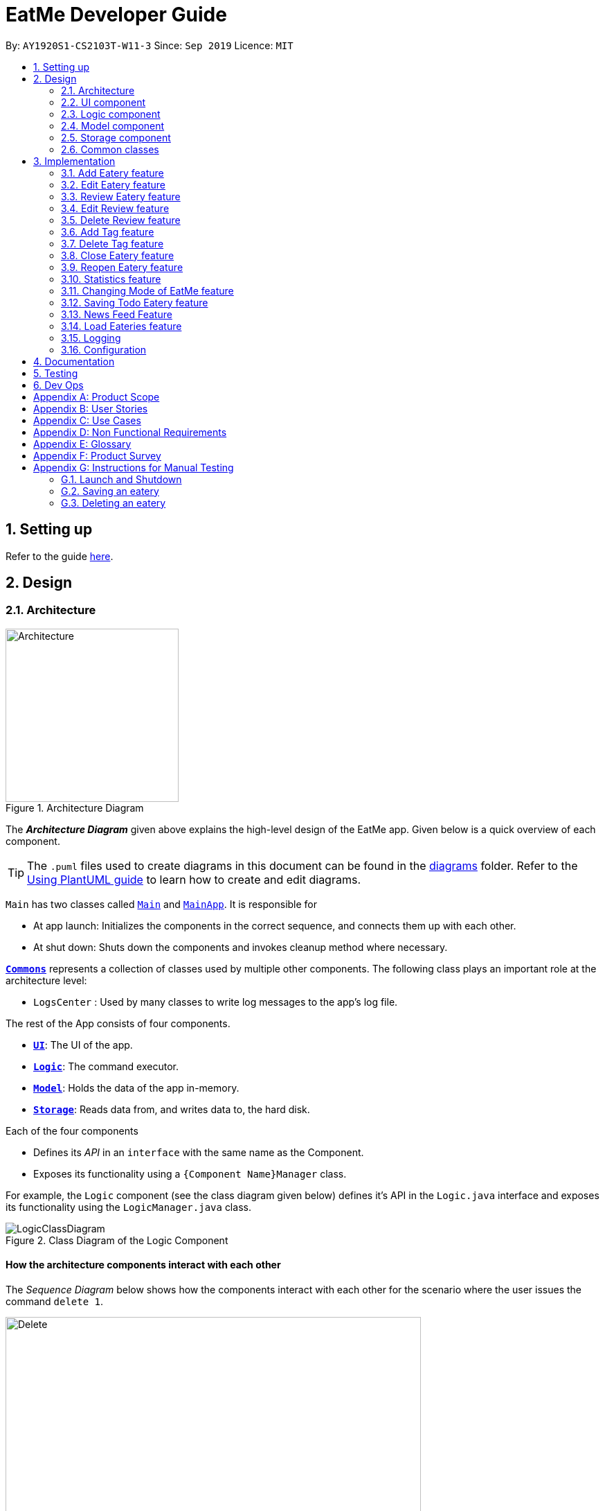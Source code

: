 = EatMe Developer Guide
:site-section: DeveloperGuide
:toc:
:toc-title:
:toc-placement: preamble
:sectnums:
:imagesDir: images
:stylesDir: stylesheets
:xrefstyle: full
ifdef::env-github[]
:tip-caption: :bulb:
:note-caption: :information_source:
:warning-caption: :warning:
endif::[]
:repoURL: https://github.com/AY1920S1-CS2103T-W11-3/main

By: `AY1920S1-CS2103T-W11-3`      Since: `Sep 2019`      Licence: `MIT`

== Setting up

Refer to the guide <<SettingUp#, here>>.

== Design

[[Design-Architecture]]
=== Architecture

.Architecture Diagram
image::ArchitectureDiagram.png[Architecture, 250, 250]

The *_Architecture Diagram_* given above explains the high-level design of the EatMe app. Given below is a quick overview of each component.

[TIP]
The `.puml` files used to create diagrams in this document can be found in the link:{repoURL}/docs/diagrams/[diagrams] folder.
Refer to the <<UsingPlantUml#, Using PlantUML guide>> to learn how to create and edit diagrams.

`Main` has two classes called link:{repoURL}/src/main/java/seedu/eatme/Main.java[`Main`] and link:{repoURL}/src/main/java/seedu/eatme/MainApp.java[`MainApp`]. It is responsible for

* At app launch: Initializes the components in the correct sequence, and connects them up with each other.
* At shut down: Shuts down the components and invokes cleanup method where necessary.

<<Design-Commons,*`Commons`*>> represents a collection of classes used by multiple other components.
The following class plays an important role at the architecture level:

* `LogsCenter` : Used by many classes to write log messages to the app's log file.

The rest of the App consists of four components.

* <<Design-Ui,*`UI`*>>: The UI of the app.
* <<Design-Logic,*`Logic`*>>: The command executor.
* <<Design-Model,*`Model`*>>: Holds the data of the app in-memory.
* <<Design-Storage,*`Storage`*>>: Reads data from, and writes data to, the hard disk.

Each of the four components

* Defines its _API_ in an `interface` with the same name as the Component.
* Exposes its functionality using a `{Component Name}Manager` class.

For example, the `Logic` component (see the class diagram given below) defines it's API in the `Logic.java` interface and exposes its functionality using the `LogicManager.java` class.

.Class Diagram of the Logic Component
image::LogicClassDiagram.png[]

[discrete]
==== How the architecture components interact with each other

The _Sequence Diagram_ below shows how the components interact with each other for the scenario where the user issues the command `delete 1`.

.Component interactions for `delete 1` command
image::ArchitectureSequenceDiagram.png[Delete, 600, 600]

The sections below give more details of each component.

// tag::generalDiagrams1[]
[[Design-Ui]]
=== UI component

.Structure of the UI Component
image::UiClassDiagram.png[]

*API* : link:{repoURL}/src/main/java/seedu/eatme/ui/Ui.java[`Ui.java`]

The UI consists of a `MainWindow` that is made up of parts e.g.`CommandBox`, `ResultDisplay`, `EateryListPanel`, `StatusBarFooter` etc. All these, including the `MainWindow`, inherit from the abstract `UiPart` class.

The `UI` component uses JavaFx UI framework. The layout of these UI parts are defined in matching `.fxml` files that are in the `src/main/resources/view` folder. For example, the layout of the link:{repoURL}/src/main/java/seedu/eatme/ui/MainWindow.java[`MainWindow`] is specified in link:{repoURL}/src/main/resources/view/MainWindow.fxml[`MainWindow.fxml`]

The `UI` component,

* Executes user commands using the `Logic` component.
* Listens for changes to `Model` data so that the UI can be updated with the modified data.

[[Design-Logic]]
=== Logic component

[[fig-LogicClassDiagram]]
.Structure of the Logic Component
image::LogicClassDiagram.png[]

*API* :
link:{repoURL}/src/main/java/seedu/eatme/logic/Logic.java[`Logic.java`]

.  `Logic` uses the `EatMeParser` class to parse the user command.
.  This results in a `Command` object which is executed by the `LogicManager`.
.  The command execution can affect the `Model` (e.g. adding an `Eatery`).
.  The result of the command execution is encapsulated as a `CommandResult` object which is passed back to the `Ui`.
.  In addition, the `CommandResult` object can also instruct the `Ui` to perform certain actions, such as displaying help to the user.

// end::generalDiagrams1[]

Given below is the Sequence Diagram for interactions within the `Logic` component for the `execute("delete 1")` API call.

.Interactions Inside the Logic Component for the `delete 1` Command
image::ArchitectureSequenceDiagram.png[Delete, 600, 600]

NOTE: The lifeline for `DeleteCommandParser` should end at the destroy marker (X) but due to a limitation of PlantUML, the lifeline reaches the end of diagram.

// tag::generalDiagrams2[]
[[Design-Model]]
=== Model component

.Structure of the Model Component
image::ModelClassDiagram.png[]

*API* : link:{repoURL}/src/main/java/seedu/eatme/model/Model.java[`Model.java`]

The `Model`,

* stores a `UserPref` object that represents the user's preferences.
* stores a `EateryList` object that represents the data from the list of eateries in the app.
* stores the `FeedList` object that represents the data from the list of feeds in the app.
* exposes an unmodifiable `ObservableList<Eatery>` that can be 'observed' e.g. the UI can be bound to this list so that the UI automatically updates when the data in the list change.
* exposes an unmodifiable `ObservableList<FeedPost>` that can be 'observed' e.g. the UI can be bound to this list so that the UI automatically updates when the data in the list change.
* does not depend on any of the other three components.

[[Design-Storage]]
=== Storage component

.Structure of the Storage Component
image::StorageClassDiagram.png[Storage, 400, 400]

*API* : link:{repoURL}/src/main/java/seedu/eatme/storage/Storage.java[`Storage.java`]

The `Storage` component,

* can save `UserPref` objects in json format and read it back.
* can save `EateryList` objects in json format and read it back.
* can save `FeedList` objects in json format and read it back.
// end::generalDiagrams2[]

[[Design-Commons]]
=== Common classes

Classes used by multiple components are in the `seedu.eatme.commons` package.

== Implementation

This section describes some noteworthy details on how certain features are implemented.

// tag::add[]
=== Add Eatery feature
==== Implementation

The add feature allows the user to add an eatery with the compulsory fields: `Name`, `Address`, and `Category`. The `Tag` field(s), however, is an optional field. The user can add tag(s) to the eatery later on using the `addtag` feature, if needed. The add mechanism is facilitated by `EateryList`. It implements the following operations:

* `EateryList#hasEatery()` -- Checks if an eatery with the same identity already exists in the eatery list.
* `EateryList#addEatery()` -- Adds an eatery to the eatery list. The eatery must not already exist in the eatery list.

These operations are exposed in the `Model` interface as `Model#hasEatery()` and `Model#addEatery()` respectively.

Given below is an example usage scenario and how the add mechanism behaves at each step.

Step 1. The user launches the application for the first time. The `EateryList` will be initialized with the initial json data stored.

Step 2. The user executes `add \n Two Chefs Eating Place \a 116 Commonwealth Cres, #01-129 \c Chinese` to add a new eatery. Before executing the command, the command would need to be parsed first. Hence, the `EatMeParser` would create `AddCommandParser`.

[NOTE]
If the command is missing the name, address, or category (i.e. `\n`, `\a`, and `\c`), `AddCommandParser` will throw an `ParserException` to the user with an error message specifying that the command parameters are incorrect, and an example usage of the command.

Step 3. `AddCommandParser` creates new objects for the different compulsory fields i.e. `Name`, `Address`, and `Category` (and also the `Tag`, if present), and passes these objects into the constructor for `Eatery` to create a new `Eatery`.

Step 4. `AddCommandParser` returns a new `AddCommand` with the newly created `Eatery` as a parameter.

Step 5. `AddCommand` calls `Model#hasEatery` to check if the eatery already exists. If it does exist, `AddCommand` will throw a CommandException specifying that there's already a duplicate eatery in `EateryList`. Else, `AddCommand` will call `Model#addEatery` to add the eatery into `EateryList`.

Step 6. After successfully adding the eatery into `EateryList`, `AddCommand` will return the `CommandResult` to the `Ui`.

The following sequence diagram shows how the add eatery feature is executed.

image:AddSequenceDiagram.png[]

The following sequence diagram shows the reference sequence diagram for creating `Eatery e`.

image:AddCreateSequenceDiagram.png[AddCreate, 600, 600]

==== Design Considerations
===== Aspect: How Add executes
* **Alternative 1 (current choice):** Making Tag field not final.
** Pros:
*** Easily implemented.
*** More user-friendly as users would most likely want to delete or add new tags.
** Cons: Does not follow the logic of the original Address Book 3 application. Hence, more code needs to be refactored.

* **Alternative 2:** Making Tag field final.
** Pros: Follows the logic of the original Address Book 3 application; don't need to refactor more code.
** Cons: Not as user-friendly.
// end::add[]

// tag::edit[]
=== Edit Eatery feature
==== Implementation
The edit feature allows the user to edit any fields from the selected eatery i.e. `Name`, `Address`, `Category`, and `Tag` field(s). This feature would replace existing `Name`, `Address`, `Category`, and `Tag` associated with the eatery, with the new ones inputted by the user. Hence, this feature is not advised for users who wants to add more tags to the current list of tags. The edit mechanism is facilitated by `EateryList`. It implements the following operations:

* `EateryList#setEatery()` -- Replaces an eatery with another eatery in the `EateryList`.

These operations are exposed in the `Model` interface as `Model#setEatery()`.

Given below is an example usage scenario and how the add mechanism behaves at each step.

Step 1. The user launches the application for the first time. The `EateryList` will be initialized with the initial json data stored.

Step 2. The user executes `edit 1 \a 116 Commonwealth Cres, #01-140` to edit the address of an existing eatery. Before executing the command, the command would need to be parsed first. Hence, the `EatMeParser` would create `EditCommandParser`.

Step 3. `EditCommandParser` creates `EditEateryDescriptor` using the parameters specified (i.e. address, in this scenario).

Step 4. `EditCommandParser` returns a new `EditCommand` with the newly created `EditEateryDescriptor` as a parameter.

Step 5. `EditCommand` creates a new `Eatery` using the existing `Eatery` to be edited and `EditEateryDescriptor`.

Step 6. If the newly created `Eatery` is not a duplicate of the existing `Eatery`, `EditCommand` calls `Model#hasEatery` to check if the eatery exists in the list. If the eatery is a duplicate or it exists in the list, `EditCommand` will throw a CommandException specifying that there's already a duplicate eatery in `EateryList`. Else, `EditCommand` will call `Model#setEatery` to modify the eatery.

Step 7. After successfully editing the eatery, `EditCommand` will return the `CommandResult` to the `Ui`.

The following sequence diagram shows how the edit eatery feature is executed.

image:EditSequenceDiagram.png[]

The following sequence diagram shows the reference sequence diagram for creating an `EditEateryDescriptor e`.

image:EditEateryDescriptorSequenceDiagram.png[EditEateryDescriptor, 400, 400]

The reference sequence diagram for creating `Eatery edited` has been omitted as the steps are the same as the reference sequence diagram for `add` command above.

==== Design Considerations
===== Aspect: Replace or directly manipulating the eatery's list of tags
* **Alternative 1 (current choice):** Replace the entire list of tags
** Pros:
*** Easy to implement.
*** More user-friendly -- command makes more sense to the user.
** Cons: Need to create additional commands to handle explicit manipulation of tags (i.e. `addtag` and `removetag` commands to the current list of tags.

* **Alternative 2:** Manipulating to the list of tags
** Pros:
*** Easy to implement.
*** Don't need to create an additional commands to manipulate tags.
** Cons: Not as user-friendly -- might need to specify more argument parameters to handle manipulation of tags (e.g. `\at [tags]` to add tags and `\rt [tags]` to remove existing tags).
// end::edit[]

// tag::revieweatery[]
=== Review Eatery feature
==== Implementation

The review mechanism is facilitated by `EateryList`.
It is stored internally as a set of reviews along with the other
attributes of an eatery.
Additionally, it implements the following operations:

* `Eatery#addReview` -- Adds a review to the eatery identified by the user input.

Given below is an example usage scenario and how the review mechanism behaves at each step.

Step 1. The user launches the application for the first time. The `EateryList` will be initialized with the initial json data stored.

Step 2. The user executes `review 1 ...` command to add a review to the first Eatery in the address book. The `review` command will call `Eatery#addReview()`.
[NOTE]
If the index given is not a valid index (ie, out of bounds or negative), it will return an error to the user rather than attempting to review the Eatery.

[NOTE]
If the review is missing a `Description`, `Rating`, `Cost` or a `Date` field, an error will be shown to the user instead of adding the review.


Step 3. The eatery list now returns a success message upon successfully adding a review to the eatery.

The following diagram shows the activities involved.
image:ReviewActivityDiagram.png[]

The following diagram shows how the method is executed.
image:ReviewSequenceDiagram.png[]

===== Aspect: How review executes

* ** Alternative 1 (current choice) **
Adds a review to an eatery's list of reviews.
** Pros: Easy to understand and implement.
** Cons: The set of reviews of an `Eatery` is not final, unlike tags.

* ** Alternative 2**
Return a new set of reviews every time a review is added.
** Pros: Makes the set of reviews final, adhering to the existing model.
** Cons: Highly inefficient

===== Aspect: Data Structure used to store Reviews

* **Alternative 1 (current choice):**
No further nesting of Review field in Eatery.
** Pros: Easily implemented and will not compromise speed.
** Cons: The OOP model might be different from other Commands.
* **Alternative 2:** Further nesting of Review field in Eatery.
** Pros: A better OOP model.
** Cons: May decrease performance and difficult to implement.
// end::revieweatery[]

// tag::editreview[]
=== Edit Review feature
==== Implementation

The edit review mechanism is facilitated by `EateryList`. It makes use of the following operations:

* `EateryList#getActiveEatery`
* `EateryList#getActiveReviews`

Given below is an example usage scenario and how the close mechanism behaves at each step.

Step 1. The user decides to check the reviews of an eatery by using `show` command.

Step 2. The user then decides to edit the first review of the eatery and executes `editreview 1 ...` with the necessary fields.

[NOTE]
If none of the fields entered are different from the existing fields, the user will be shown an error saying that at least one field should be different.

[NOTE]
If the user input is not according to the given format, an error will be shown to the user instead of attempting to edit the review.

Step 3. The application returns a success message upon successfully editing the review.

The following diagram shows the activities involved.
image:EditReviewActivityDiagram.png[]

==== Design Considerations:

===== Aspect: How edit review executes
* ** Alternative 1 (current choice)**:
When the show command is used, `EateryList#setActiveEatery` will set the eatery shown as the active eatery.
When the user attempts to edit review, the eatery is accessed using `EateryList#getActiveEatery`. The reviews are modified by using
`EateryList#getActiveReviews`, which returns a list of reviews. The changed list is set to the `ActiveEatery`
by `Eatery#setReviews`.

** Pros: Easy to access and edit reviews.
** Cons: The `ActiveEatery` is not modified until the `show` command is used on another eatery.

* ** Alternative 2**:
Operate directly on the list of reviews after using `show` command and set the changed list to the eatery.

** Pros: `EditReview` is only accessible after using `show` command.
** Cons: Difficult to implement and understand.
// end::editreview[]

//tag::deletereview[]
=== Delete Review feature
==== Implementation

The delete review mechanism is facilitated by `EateryList`. It makes use of the following operations:

* `EateryList#getActiveEatery`
* `EateryList#getActiveReviews`

Given below is an example usage scenario and how the close mechanism behaves at each step.

Step 1. The user decides to check the reviews of an eatery by using `show` command.

Step 2. The user then decides to delete the first review of the eatery and executes `deletereview 1 ...` .

[NOTE]
If the index given is not a valid index (ie, out of bounds or negative), it will return an error to the user rather than attempting to close the Eatery.

Step 3. The application returns a success message upon successfully deleting the review.

==== Design Considerations:

===== Aspect: How delete review executes
* ** Alternative 1 (current choice)**:
When the show command is used, `EateryList#setActiveEatery` will set the eatery shown as the active eatery.
When the user attempts to delete a review, the eatery is accessed using `EateryList#getActiveEatery`. The reviews are modified by using
`EateryList#getActiveReviews`, which returns a list of reviews. The changed list is set to the `ActiveEatery`
by `Eatery#setReviews`.

** Pros: Easy to access and delete reviews.
** Cons: The `ActiveEatery` is not modified until the `show` command is used on another eatery.

* ** Alternative 2**:
Operate directly on the list of reviews after using `show` command and set the changed list to the eatery.

** Pros: `DeleteReview` is only accessible after using `show` command.
** Cons: Difficult to implement and understand.

The following diagram shows the use case of review field as a whole.

image:ReviewUseCaseDiagram.png[]

//end::deletereview[]

//tag::addtag[]
=== Add Tag feature
==== Implementation
The addtag mechanism is facilitated by the EateryList and implement the following operations:

* `EateryList#getFilteredEateryList`
* `EateryList#setEatery`

The effects of add tag are cumulative, ie it does not replace existing tags but adds the given tags.

Given below is an example usage scenario and how the addtag mechanism behaves.

Step 1. The user launches the application and wants to add tags to the first eatery displayed.

Step 2. The user executes `addtag 1 ...` to add the required tags to the eatery.

[NOTE]
If the index specified is invalid (negative or out of bounds) or the format of the command is wrong,
an error will be shown to the user.

Step 3. If the tags to be added are not associated with eatery previously, they will be added to the eatery.

Step 4. AddTag success message is shown to the user.

==== Design Considerations:
===== How AddTag executes:
* ** Current choice: **
Returns a new Eatery object with the existing and new tags. The tags to be added are checked
if they are already associated with the eatery before adding.

** Pros:
Preserves the OOP model of the project and there is no need for setter methods.

** Cons: Very inefficient to return new Eatery object every time tags are changed.

//end::addtag[]

//tag:: deletetag[]
=== Delete Tag feature

==== Implementation
The deleteTag mechanism is facilitated by the EateryList and implement the following operations:

* `EateryList#getFilteredEateryList`
* `EateryList#setEatery`

Given below is an example usage scenario and how the addtag mechanism behaves.

Step 1. The user launches the application and wants to delete tags from the first eatery displayed.

Step 2. The user executes `deletetag 1 ...` to delete the required tags from the eatery.

[NOTE]
If the index specified is invalid (negative or out of bounds) or the format of the command is wrong,
an error will be shown to the user.

Step 3. If the tags to be deleted are not associated with eatery previously, no changes will be made.

Step 4. DeleteTag success message is shown to the user.

==== Design Considerations:
===== How AddTag executes:
* ** Current choice: **
Returns a new Eatery object with the existing and new tags. The tags to be deleted are checked
if they are already associated with the eatery before deleting.

** Pros:
Preserves the OOP model of the project and there is no need for setter methods.

** Cons: Very inefficient to return new Eatery object every time tags are changed.
//end::deletetag[]

// tag::close[]
=== Close Eatery feature
==== Implementation

The close mechanism is facilitated by `AddressBook`. It implements the `ReadOnlyAddressBook` interface with the following operation:

* `AddressBook#setEatery()` -- Replaces an Eatery with a modified Eatery specified by the user input.

Given below is an example usage scenario and how the close mechanism behaves at each step.

Step 1. The user launches the application for the first time. The `AddressBook` will be initialized with the initial json data stored.

Step 2. The user executes `close 1` command to close the 1st Eatery in the address book.
[NOTE]
If the index given is not a valid index (ie, out of bounds or negative), CloseCommand will throw a CommandException to the user rather than attempting to close the Eatery.

Step 3. The address book now returns a success message upon successfully closing the Eatery, and the Eatery will be highlighted in red.

Step 4. The user then decides that he wants to close another Eatery.
[NOTE]
If the index given points to an Eatery already closed (ie, 1 in this situation), CloseCommand will throw a CommandException to the user rather than attempting to close the Eatery.

The following sequence diagram shows how the `close` command works:
image::CloseSequenceDiagram.png[]

The following activity diagram summarizes what happens when a user executes a new `close` command:
image::CloseCommitActivityDiagram.png[]

==== Design Considerations
===== Aspect: How Close executes
* **Alternative 1 (current choice):** Returns a new Eatery with identical fields except for the isOpen field.
** Pros:
*** Follows pre-exisiting EditCommand implementation.
*** No need for setter methods.
** Cons: Have to return a new object each time a change is made.
* **Alternative 2:** Setter method for isOpen field of Eatery.
** Pros: No need for extra methods in the flow to change the object.
** Cons:
*** Breaks pre-existing EditCommand implementation.
*** Need for setter methods.

===== Aspect: Data structure to support the Close command
* **Alternative 1 (current choice):** Uses a boolean value to keep track if the Eatery is reopened or closed.
** Pros: Easily implemented.
** Cons: An additional variable to check when executing other commands. Possibility of incorrect manipulation of an Eatery object
* **Alternative 2:** Maintain two separate lists of Eateries for Reopened and Closed.
** Pros: Closed Eateries stored apart from Reopened Eateries. Commands executed will only affect Eateries stored in a particular list.
** Cons: Requires proper handling of individual data structures to ensure each list is maintained and updated correctly.
// end::close[]

// tag::reopen[]
=== Reopen Eatery feature
==== Implementation

The reopen mechanism is facilitated by `AddressBook`. It implements the `ReadOnlyAddressBook` interface with the following operation:

* `AddressBook#setEatery()` -- Replaces an Eatery with a modified Eatery specified by the user input.

Given below is an example usage scenario and how the reopen mechanism behaves at each step.

Step 1. The user launches the application for the first time. The `AddressBook` will be initialized with the initial json data stored.

Step 2. The user executes `reopen 1` command to close the 1st Eatery in the address book.
[NOTE]
If the index given is not a valid index (ie, out of bounds or negative), ReopenCommand will throw a CommandException to the user rather than attempting to reopen the Eatery.

Step 3. The address book now returns a success message upon successfully reopening the Eatery, and the Eatery will not longer be highlighted in red.

Step 4. The user then decides that he wants to reopen another Eatery.
[NOTE]
If the index given points to an Eatery already reopened (ie, 1 in this situation), ReopenCommand will throw a CommandException to the user rather than attempting to reopen the Eatery.

The following sequence diagram shows how the `reopen` command works:
image::ReopenSequenceDiagram.png[]

The following activity diagram summarizes what happens when a user executes a new `reopen` command:
image::ReopenCommitActivityDiagram.png[]

==== Design Considerations
===== Aspect: How Reopen executes
* **Alternative 1 (current choice):** Returns a new Eatery with identical fields except for the isOpen field.
** Pros:
*** Follows pre-existing EditCommand implementation.
*** No need for setter methods.
** Cons: Have to return a new object each time a change is made.
* **Alternative 2:** Setter method for isOpen field of Eatery.
** Pros: No need for extra methods in the flow to change the object.
** Cons:
*** Breaks pre-existing EditCommand implementation.
*** Need for setter methods.

===== Aspect: Data structure to support the Reopen command
* **Alternative 1 (current choice):** Uses a boolean value to keep track if the Eatery is reopened or closed.
** Pros: Easily implemented.
** Cons: An additional variable to check when executing other commands. Possibility of incorrect manipulation of an Eatery object
* **Alternative 2:** Maintain two separate lists of Eateries for Reopened and Closed.
** Pros: Reopened Eateries stored apart from Closed Eateries. Commands executed will only affect Eateries stored in a particular list.
** Cons: Requires proper handling of individual data structures to ensure each list is maintained and updated correctly.
// end::reopen[]

// tag::stats[]
=== Statistics feature
==== Implementation

The stats feature allows the user to generate statistics about the eateries they have visited and reviews they have made at those visited eateries.

Given below is an example usage scenario and how the stats mechanism behaves at each step.

Step 1. The user launches the application for the first time. The `EateryList` will be initialised with the initial or previous json data stored.

Step 2. The user executes `stats` to generate statistics for the current application state. The `EatMeParser` would return a `StatsCommand` to execute the command.

Step 3. `StatsCommand` then creates `Statistics` to generate the different types of statistics needed. To create the different types of statistics, `Statistics` would, first, sort the eateries in `EateryList` based on different conditions i.e. categories, total expense, total number of visits. After sorting the eateries, `Statistics` would then use these sorted lists to generate the appropriate statistics.

[NOTE]
If the user executes the `stats` command in the Todo mode, `StatsCommand` would throw a `CommandException` to the user specifying that the user is in the wrong mode. In addition, if there is no eateries with any reviews in the application at the time of `stats` execution, the `StatsCommand` would throw a `CommandException` error saying that there is no data to generate statistics. Lastly, if there is any error during the generating of statistics, the `StatsCommand` will throw another `CommandException` saying that there is an unknown error and the application is unable to generate statistics.

Step 4. `StatsCommand` would then call `Model#setStatistics()` with `Statistics` as a a parameter.

Step 5. After successfully generating the statistics, `StatsCommand` will return the `CommandResult` to the `Ui`.

The following sequence diagram shows how the statistics feature is executed.
image:StatsSequenceDiagram.png[]

Since the statistic feature has a different user interface compared to the other commands i.e. `AddCommand`, `AddTagCommand`, etc., it would be useful to explain how the different user interface components work.

Step 1. When the `Ui` receives the `CommandResult` from `StatsCommand`, the `Ui` will call `MainWindow#showStats()`.

Step 2. `MainWindow#showStats() will check if `StatsWindow` is already open. If it is opened, it will call `StatsWindow#initStats()` and focuses the window. Else, it will call `StatsWindow#initStats()` and displays the window.

Step 3. In `StatsWindow#initStats()`, `StatsWindow` will create a `CustomLayeredGraph` and `CustomPiechart` to create the graph and pie chart needed for the statistics report.

The following sequence diagram shows how the statistics feature shows the statistics to the user.
image:StatsUiSequenceDiagram.png[]

==== Design Considerations
===== Aspect: Whether the statistics should auto-update when an eatery is added or a review is added to an eatery.
* ** Alternative 1 (current choice):** Not making the statistics auto-update
*** Pros: Easy to implement; don't need to refactor existing code to make use of ObservableList and add ListChange listeners.
*** Cons: User would need to call `stats` command after every addition or change made to the eatery or reviews of an eatery.

* ** Alternative 2: ** Making the statistics auto-update
*** Pros: User would not need to call `stats` command after every addition or change made to the eatery or reviews of an eatery.
*** Cons: Need to refactor a lot of existing code.

More detailed explanation for choosing *alternative 1*: Although it may be annoying for the user to keep calling `stats` command after every change made, we realise that since `stats` acts as a statistics report for the users, users may not call the `stats` command as often to justify refactoring the entire code. Furthermore, to make a change to the eatery or reviews, the user would still need to minimize `StatsWindow` and unminimize it to view the auto-updated changes. Hence, the number of steps the user would need to execute to see the change in statistics is the same even for both auto-update and without auto-update.
// end::stats[]

// tag::modeCommand[]
=== Changing Mode of EatMe feature
==== Implementation
Allows the user to toggle between Main mode and Todo mode. It extends `Command`, and once mode is switched, all other command functions would be affected.
The mode is determined through the value of a boolean variable named `isMainMode`.

Given below is an example usage of how the mode command behaves.

Step 1: The user launches the application. Data from `eaterylist` will be fetched and will be initialised in Main Mode by default.

Step 2: The user execute `mode` command and the mode of the application will be switched to `todo` mode, displaying items in the `todo` list instead.

Step 3: The user can execute `mode` command again, returning the application to `main` mode, showing the items stored in the `main` list.

The following sequence diagram shows how the `mode` command works:
image::ModeCommandSequence.png[]

The following activity diagram summarizes what happens when a user executes a new command:
image::ModeCommandActivity.png[]

==== Design Considerations
===== Aspect: How Mode execute
* **Alternative 1 (current choice):** Toggle between mode through a boolean value.
** Pros: Easy for implementation.
** Cons: An additional factor to check when executing any other commands; Possibility of mis-manipulation of data.

===== Aspect: Data structure to support Mode Command
* **Alternative 1 (current choice):** Maintain two separate lists for Main mode and Todo Mode.
** Pros: Data between the two modes will be separated. Commands executed will only affect data stored in the list for the particular mode.
** Cons: More effort required for maintenance purposes. Need to make sure that data from main list should not go into todo list, and vice versa
//end::modeCommand[]

//tag::saveTodoCommand[]
=== Saving Todo Eatery feature
==== Implementation
This command allows the user to save an eatery from the todo list to the main eatery list. It extends `Command`.

Given below is an example usage of how the SaveTodo Command behaves.

Step 1: The user launches the application. Data from `EateryList` will be fetched and initialised in main mode by default.

Step 2: The user executes mode command and the mode of the application will be switched to Todo mode, displaying items in the todo list instead.

Step 3: The user can execute `save 1`, indicating to the system the index of eatery to be saved.

Step 4: The eatery in the todo list will be removed and an add command will be constructed in the CommandBox for the user to input any necessary fields before adding.

The following sequence diagram shows how the `SaveTodo` command works:
image::SaveTodoCommandSequence.png[]

The following activity diagram summarizes what happens when a user executes a new command:
image::SaveTodoCommandActivity.png[]

==== Design Considerations
===== Aspect: How SaveTodo execute
* **Alternative 1 (current choice):** Construct the commands as a string before displaying to the user.
** Pros: User-friendly. User will be able to add the eatery to the main list with minimum effort.
** Cons: Unable to save directly to the main list from todo list. Possible situation can be that the user did not add the new eatery after executing `saveTodo` command.
This situation will result in the user requiring to type the whole `add` command on his own as information will not be saved.

* **Alternative 2** Allow eatery to have the same attributes fields as eatery in main list
** Pros: As eatery in todo list and main list have the same attributes, it will be possible to `save` the eatery directly to the main list without further input from the user.
** Cons: User will be required to include additional field when adding an eatery in the todo list. Field entered may be irrelevant as user had yet to visit the eatery.

===== Aspect: Data structure to support SaveTodo Command
* **Alternative 1 (current choice):** No additional data structure is required for `SaveTodo` command
//end::saveTodoCommand[]

// tag::newsFeedFeature
=== News Feed Feature
As people who really love food, we are interested in keeping up-to-date with the latest food trends and newest eateries to try.
The news feed allows the user to save their favorite food blogs to EatMe and have access to the latest food-related articles right from within the app.
Should a food blog become irrelevant, the user also has the option to remove it and no longer display its articles.

==== Terminology
Some terms are used in this feature:

- `Feed` - A food blog
- `Feed Post` - An article from a feed
- `News Feed Panel` - The right column of the app showing news articles

==== Implementation
The current news feed supports two commands:

- `AddFeed` - Add a new feed
- `DeleteFeed` - Delete a feed and its associated feed posts

===== `AddFeed` - Add a new feed
The following activity diagram shows the flow when the user wants to add a new feed.

image::AddFeedActivityDiagram.png[]

Step 1. The user launches the application.

Step 2. EatMe fetches the latest feed posts from the user's existing feeds and displays them to the user in the news feed panel.

Step 3. The user finds a new favorite food blog called _Eatbook_ and wants to add it into the app. The user executes `addfeed \n Eatbook \a https://eatbook.sg/feed` to add the new feed. `AddFeedCommand` calls `Model#addFeed` with the new feed object, which will in turn add the new feed to the Model's internal feed list.

The following sequence diagram shows how the `AddFeed` command executes.

image::AddFeedSequenceDiagram.png[]

===== `DeleteFeed` - Delete a feed and its associated feed posts
The following activity diagram shows the flow when the user wants to delete a feed.

image::DeleteFeedActivityDiagram.png[]

Step 1. The user launches the application.

Step 2. EatMe fetches the latest feed posts from the user's existing feeds and displays them to the user in the news feed panel.

Step 3. The user is no longer interested in the food blog _Eatbook_ and wants to delete it from the app. The user executes `deletefeed \n Eatbook` to delete the feed. `DeleteFeedCommand` calls `Model#deleteFeed` with the feed to delete, which will in turn remove the feed to the Model's internal feed list.

The following sequence diagram shows how the `DeleteFeed` command executes.

image::DeleteFeedSequenceDiagram.png[]

==== Design Considerations
===== Aspect: Storage of feed list
* Alternative 1: Store the feed list in the existing Eatery list JSON file.
** Pros: Single JSON file for all of the user's data (eateries, todos, feeds).
** Cons: When sharing your JSON file with another user, the feeds would be transferred as well - Poor user experience because favorite food blogs are a personal choice and should not be transferred when sharing eateries.
* Alternative 2 (current choice): Store the feed list as a separate JSON file.
** Pros: Separation of eatery-related and feed-related information into two separate JSON files - Allows sharing of eateries without affecting feeds.
** Cons: Two separate files - Minor inconvenience if the user wants to backup their data to another location.

==== Aspect: Offline behavior of news feed
* Alternative 1 (current implementation): Store the feed posts from the last successful update in the feed list JSON file
** Pros: Allows for offline access to feed posts.
** Cons:
*** Feed posts may be outdated if the user has not opened the app with Internet connectivity for a long time.
*** Larger feed list JSON file size.
* Alternative 2: Show an error message when offline.
** Pros: Small and simple feed list JSON file.
** Cons: Unable to view feed posts when offline.
// end::newsFeedFeature

// tag::load[]
=== Load Eateries feature
==== Implementation

The load mechanism is facilitated by `ModelManager`. It implements the `Model` interface with the following operation:

* `Model#setUserPrefs()` -- Replaces the existing UserPrefs with a modified UserPrefs specified by the user input.

Given below is an example usage scenario and how the load mechanism behaves at each step.

Step 1. The user launches the application for the first time. The `EateryList` will be initialized with the initial json data stored.

Step 2. The user executes `load \u Alice` command to change the `UserPrefs` of the `ModelManger`.
[NOTE]
If the command is missing the username (i.e. `load \u`), LoadCommandParser will throw an ParserException to the user with an error message specifying that the command parameters are incorrect, and an example usage of the command.
[NOTE]
If the command is missing the username and the prefix (i.e. `load`), this will be interpreted as loading the owner's own Eatery List.

Step 3. The Eatery List now returns a success message upon successfully changing the `UserPrefs`, and prompts the user to relaunch the application.

Step 4. The user then decides that he wants to change his `UserPrefs` to another friend's one. Before exiting the application, the user can still enter `load \u Bob` command to change the `UserPrefs`.
[NOTE]
If the user attempts to load a file that has already been set in the `UserPrefs`, the LoadCommand will throw a CommandException to the user with an error message specifying that the `UserPrefs` has already been changed.
[NOTE]
If the user attempts to load a file that does not exist in the default filepath, the LoadCommand will throw a CommandException to the user with an error message to prompt him to check that the file exists.

Step 5. The user then decides that he wants to change his `UserPrefs` back to his own instead. Before exiting the application, the user can still enter `load` command to reset the `UserPrefs` of the `ModelManage` back to his own Eatery List.

The following sequence diagram shows how the `load` command works:
image::LoadSequenceDiagram.png[]

The following activity diagram summarizes what happens when a user executes a new `load` command:
image::LoadCommitActivityDiagram.png[]

==== Design Considerations
===== Aspect: How Load executes
* **Alternative 1 (current choice):** Modifies the existing model in the Eatery List.
** Pros: Easily implemented without needing to relaunch the GUI.
** Cons: Require the application to be terminated for the storage to save UserPrefs.
* **Alternative 2:** Creates a new model to replace the current one.
** Pros: Easier to implement the loading of file without relaunching the application.
** Cons: Need to relaunch the GUI so that the new file can be seen.

===== Aspect: User Experience to execute Load
* **Alternative 1 (current choice):** The user has to relaunch the application.
** Pros:
*** Easily implemented.
*** Clear to the user that the UserPaths has been changed.
** Cons: Additional work from the user
* **Alternative 2:** Relaunch the GUI
** Pros: The user does not need to reload the application.
** Cons:
*** Harder to implement.
*** Might confuse the user if the UserPaths has been changed. Especially if the friend's EateryList is similar to the user (i.e. same school).
// end::load[]

=== Logging

We are using `java.util.logging` package for logging. The `LogsCenter` class is used to manage the logging levels and logging destinations.

* The logging level can be controlled using the `logLevel` setting in the configuration file (See <<Implementation-Configuration>>)
* The `Logger` for a class can be obtained using `LogsCenter.getLogger(Class)` which will log messages according to the specified logging level
* Currently log messages are output through: `Console` and to a `.log` file.

*Logging Levels*

* `SEVERE` : Critical problem detected which may possibly cause the termination of the application
* `WARNING` : Can continue, but with caution
* `INFO` : Information showing the noteworthy actions by EatMe
* `FINE` : Details that is not usually noteworthy but may be useful in debugging e.g. print the actual list instead of just its size

[[Implementation-Configuration]]
=== Configuration

Certain properties of the application can be controlled (e.g user prefs file location, logging level) through the configuration file (default: `config.json`).

== Documentation

Refer to the guide <<Documentation#, here>>.

== Testing

Refer to the guide <<Testing#, here>>.

== Dev Ops

Refer to the guide <<DevOps#, here>>.

[appendix]
// tag::appendixA[]
== Product Scope

*Target user profile*:

* has a need to manage a significant number of <<eatery, eateries>>
** budget
** <<category, category>>
** location
* prefer desktop apps over other types
* can type fast
* prefers typing over mouse input
* is reasonably comfortable using CLI apps

*Value proposition*: manage eateries faster than a typical mouse/GUI driven app with statistics of key details such as budget, category and location
// end::appendixA[]

[appendix]
// tag::appendixB[]
== User Stories

Priorities: High (must have) - `* * \*`, Medium (nice to have) - `* \*`, Low (unlikely to have) - `*`

[width="59%",cols="22%,<23%,<25%,<30%",options="header",]
|=======================================================================
|Priority |As a ... |I want to ... |So that I can...
|`* * *` |food blogger |keep a list of outstanding cafes |clear them in an orderly fashion.

|`* * *` |student |keep a list of affordable eateries |save money

|`* * *` |person with many food allergies |keep track of dishes I have ordered before |avoid ordering hazardous food

|`* * *` |foodie |remember places |share this experience with my family and friends

|`* *` |digital nomad |tag places with free power + wifi |sit there for extended periods of time

|`*` |working adult |view the menu beforehand |save time from thinking what to eat
|=======================================================================
// end::appendixB[]

[appendix]
// tag::appendixC[]
== Use Cases

(For all use cases below, the *System* is the `EatMe` and the *Actor* is the `user`, unless specified otherwise)

[discrete]
=== Use case: Removing an eatery from todo

*MSS*

1.  User requests to view his todo list
2.  EatMe toggles to the todo mode
3.  User requests to mark an eatery as visited in the list
4.  EatMe shifts the data over
5.  EatMe toggles to the main mode
6.  EatMe requests user for whatever information left that is required before saving in the main mode
+
Use case ends.

*Extensions*

[none]
* 2a. The list is empty.
+
Use case ends.

* 3a. The given eatery is invalid.
+
[none]
** 3a1. EatMe shows an error message.
+
Use case resumes at step 2.

* 6a. The given information is of the wrong format.
+
[none]
** 6a1. EatMe shows an error message.
+
Use case resumes at step 8.

[discrete]
=== Use case: Tagging an eatery in main

*MSS*

1.  User requests to add a tag to an eatery
2.  EatMe updates the eatery accordingly
+
Use case ends.

*Extensions*

[none]
* 1a. The list is empty.
+
Use case ends.

* 1b. The user gives invalid information.
+
[none]
** 1b1. EatMe shows an error message.
+
Use case resumes at step 1.

[discrete]
=== Use case: Viewing a menu beforehand

*MSS*

1.  User searches for an eatery
2.  EatMe displays the eatery accordingly
3.  User reads the entry for the menu
+
Use case ends.

*Extensions*

[none]
* 1a. The list is empty.
+
Use case ends.

* 1b. The user gives invalid information.
+
[none]
** 1b1. EatMe shows an error message.
+
Use case resumes at step 1.
// end::appendixC[]

[appendix]
// tag::appendixD[]
== Non Functional Requirements

.  Should work on any <<mainstream-os,mainstream OS>> as long as it has Java 11 or above installed.
.  Should be able to hold up to 1000 eateries without a noticeable sluggishness in performance for typical usage.
.  A user with above average typing speed for regular English text (i.e. not code, system admin commands, etc.) should be able to accomplish most of the tasks faster using commands than using the mouse.
.  Main functionalities of the app (i.e. CRUD) should work without WiFi.
// end::appendixD[]

[appendix]
// tag::appendixE[]
== Glossary

[[mainstream-os]] Mainstream OS::
Windows, Linux, Unix, OS-X

[[eatery]] Eatery::
Any place that serves food open to the public (e.g. restaurants, cafes, roadside, pushcart, etc.)

[[category]] Category::
Any type of cuisines (e.g. Chinese, International)

[[feed]] Feed::
Any food blog
// end::appendixE[]

[appendix]
// tag::appendixF[]
== Product Survey

*Soon*

Author: Beginner AB

Pros:

* Shows trending restaurants nearby
* Hide option

Cons:

* Unable to delete lists
* Unable to search
// end:appendixF[]

[appendix]
// tag::appendixG[]
== Instructions for Manual Testing

Given below are instructions to test the app manually.

[NOTE]
These instructions only provide a starting point for testers to work on; testers are expected to do more _exploratory_ testing.

=== Launch and Shutdown

. Initial launch

.. Download the jar file and copy into an empty folder.
.. Double-click the jar file +
   Expected: Shows the GUI with a set of sample eateries. The window size may not be optimum.

. Saving window preferences

.. Resize the window to an optimum size. Move the window to a different location. Close the window.
.. Re-launch the app by double-clicking the jar file. +
   Expected: The most recent window size and location is retained.

=== Saving an eatery

. Saving an eatery while eateries are present in todo list.

.. Prerequisites:
... Application is on todo mode.
... Todo list is not empty
.. Test case: Save 1 +
    Expected: The application will toggle to main mode and an `add` command will be display in the textbox.
.. Test Case: Save 0 +
    Expected: An error message will be shown in the status message.

=== Deleting an eatery

. Deleting an eatery while all eateries are listed

.. Prerequisites: List all eateries using the list command. Multiple eateries in the list.
.. Test case: delete 1 +
   Expected: First eatery is deleted from the list. Details of the deleted eatery shown in the status message.
.. Test case: delete 0 +
   Expected: No eatery is deleted. Error details shown in the status message. Status bar remains the same.
.. Other incorrect delete commands to try: delete, delete x (where x is larger than the list size)
// end::appendixG[]



